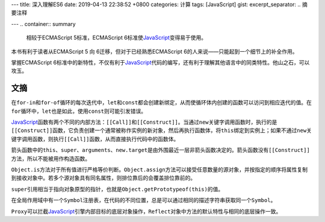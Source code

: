 ---
title: 深入理解ES6
date: 2019-04-13 22:38:52 +0800
categories: 计算
tags: [JavaScript]
gist: 
excerpt_separator: .. 摘要注释

---
.. container:: summary

    相较于ECMAScript 5标准，ECMAScript 6标准使\ JavaScript_\ 变得易于使用。

.. _JavaScript: https://developer.mozilla.org/zh-CN/docs/Web/JavaScript

.. 摘要注释

本书有利于读者从ECMAScript 5 向 6迁移，但对于已经熟悉ECMAScript 6的人来说——只能起到一个细节上的补全作用。

掌握ECMAScript 6标准中的新特性，不仅有利于\ JavaScript_\ 代码的编写，还有利于理解其他语言中的同类特性。他山之石，可以攻玉。

文摘
----

在\ ``for-in``\ 和\ ``for-of``\ 循环的每次迭代中，\ ``let``\ 和\ ``const``\ 都会创建新绑定，从而使循环体内创建的函数可以访问到相应迭代的值。在\ ``for``\ 循环中，\ ``let``\ 也是如此，使用\ ``const``\ 则可能引发错误。

\ JavaScript_\ 函数有两个不同的内部方法：\ ``[[Call]]``\ 和\ ``[[Construct]]``\ 。当通过\ ``new``\ 关键字调用函数时，执行的是\ ``[[Construct]]``\ 函数，它负责创建一个通常被称作实例的新对象，然后再执行函数体，将\ ``this``\ 绑定到实例上；如果不通过\ ``new``\ 关键字调用函数，则执行\ ``[[Call]]``\ 函数，从而直接执行代码中的函数体。

箭头函数中的\ ``this``\ 、\ ``super``\ 、\ ``arguments``\ 、\ ``new.target``\ 是由外围最近一层非箭头函数决定的。箭头函数没有\ ``[[Construct]]``\ 方法，所以不能被用作构造函数。

\ ``Object.is``\ 方法对于所有值进行严格等价判断。\ ``Object.assign``\ 方法可以接受任意数量的源对象，并按指定的顺序将属性复制到接收对象中。若多个源对象具有同名属性，则排位靠后的会覆盖排位靠前的。

\ ``super``\ 引用相当于指向对象原型的指针，也就是\ ``Object.getPrototypeof(this)``\ 的值。

在全局作用域中有一个\ ``Symbol``\ 注册表，在代码的不同位置，总是可以通过相同的描述字符串获取同一个\ ``Symbol``\ 。

\ ``Proxy``\ 可以拦截\ JavaScript_\ 引擎内部目标的底层对象操作，\ ``Reflect``\ 对象中方法的默认特性与相同的底层操作一致。
